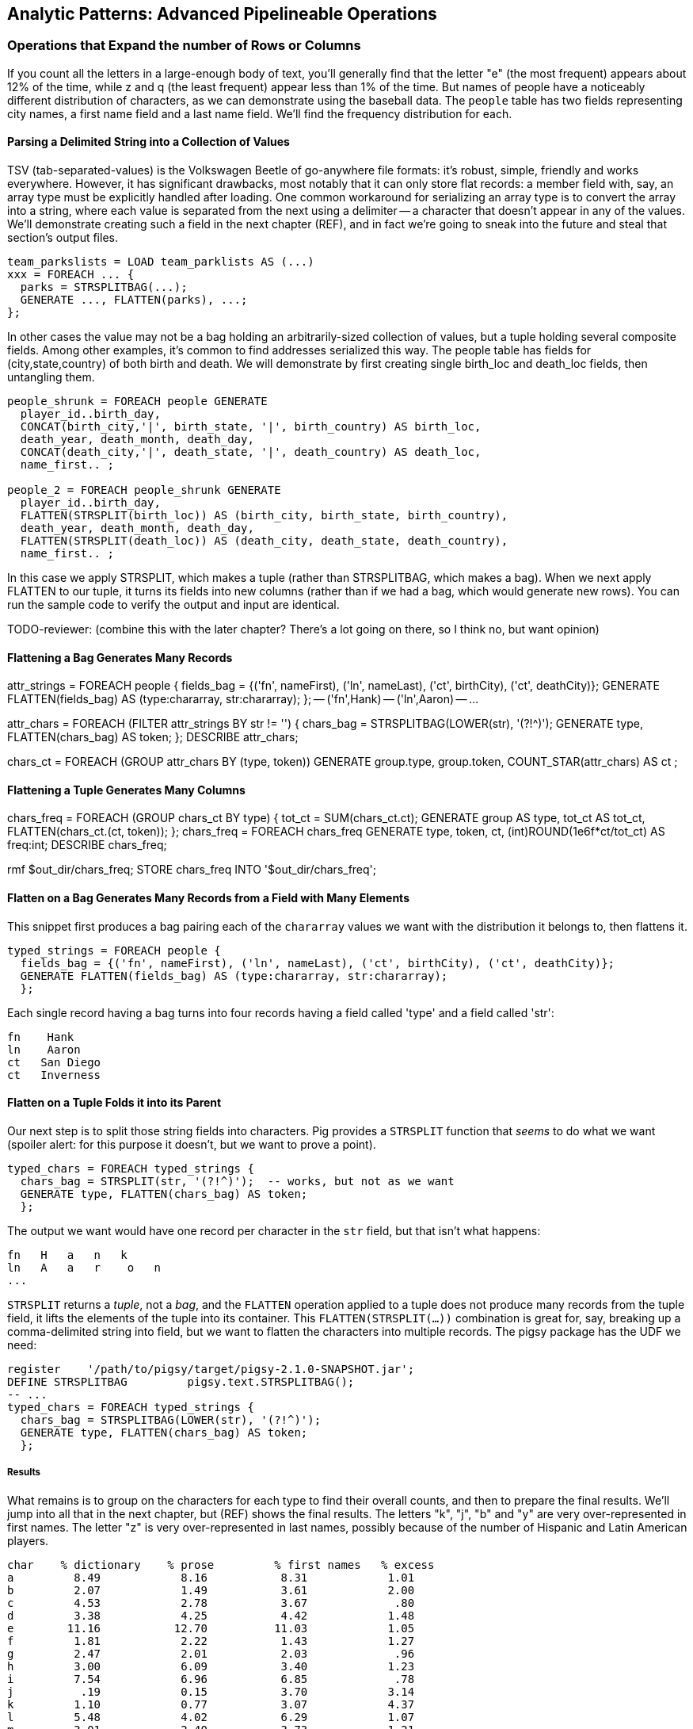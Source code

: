== Analytic Patterns: Advanced Pipelineable Operations

=== Operations that Expand the number of Rows or Columns

If you count all the letters in a large-enough body of text, you'll generally find that the letter "e" (the most frequent) appears about 12% of the time, while z and q (the least frequent) appear less than 1% of the time. But names of people have a noticeably different distribution of characters, as we can demonstrate using the baseball data. The `people` table has two fields representing city names, a first name field and a last name field. We'll find the frequency distribution for each.

==== Parsing a Delimited String into a Collection of Values

TSV (tab-separated-values) is the Volkswagen Beetle of go-anywhere file formats: it's robust, simple, friendly and works everywhere. However, it has significant drawbacks, most notably that it can only store flat records: a member field with, say, an array type must be explicitly handled after loading. One common workaround for serializing an array type is to convert the array into a string, where each value is separated from the next using a delimiter -- a character that doesn't appear in any of the values. We'll demonstrate creating such a field in the next chapter (REF), and in fact we're going to sneak into the future and steal that section's output files.

------
team_parkslists = LOAD team_parklists AS (...)
xxx = FOREACH ... {
  parks = STRSPLITBAG(...);
  GENERATE ..., FLATTEN(parks), ...;
};
------

In other cases the value may not be a bag holding an arbitrarily-sized collection of values, but a tuple holding several composite fields. Among other examples, it's common to find addresses serialized this way. The people table has fields for (city,state,country) of both birth and death. We will demonstrate by first creating single birth_loc and death_loc fields, then untangling them.

------
people_shrunk = FOREACH people GENERATE
  player_id..birth_day,
  CONCAT(birth_city,'|', birth_state, '|', birth_country) AS birth_loc,
  death_year, death_month, death_day,
  CONCAT(death_city,'|', death_state, '|', death_country) AS death_loc,
  name_first.. ;

people_2 = FOREACH people_shrunk GENERATE
  player_id..birth_day,
  FLATTEN(STRSPLIT(birth_loc)) AS (birth_city, birth_state, birth_country),
  death_year, death_month, death_day,
  FLATTEN(STRSPLIT(death_loc)) AS (death_city, death_state, death_country),
  name_first.. ;
------

In this case we apply STRSPLIT, which makes a tuple (rather than STRSPLITBAG, which makes a bag). When we next apply FLATTEN to our tuple, it turns its fields into new columns (rather than if we had a bag, which would generate new rows). You can run the sample code to verify the output and input are identical.

TODO-reviewer: (combine this with the later chapter? There's a lot going on there, so I think no, but want opinion)

==== Flattening a Bag Generates Many Records

attr_strings = FOREACH people {
  fields_bag = {('fn', nameFirst), ('ln', nameLast), ('ct', birthCity), ('ct', deathCity)};
  GENERATE FLATTEN(fields_bag) AS (type:chararray, str:chararray);
  };
-- ('fn',Hank)
-- ('ln',Aaron)
-- ...

attr_chars = FOREACH (FILTER attr_strings BY str != '') {
  chars_bag = STRSPLITBAG(LOWER(str), '(?!^)');
  GENERATE type, FLATTEN(chars_bag) AS token;
  };
DESCRIBE attr_chars;

chars_ct   = FOREACH (GROUP attr_chars BY (type, token))
  GENERATE group.type, group.token, COUNT_STAR(attr_chars) AS ct
  ;

==== Flattening a Tuple Generates Many Columns

chars_freq = FOREACH (GROUP chars_ct BY type) {
  tot_ct = SUM(chars_ct.ct);
  GENERATE group AS type, tot_ct AS tot_ct, FLATTEN(chars_ct.(ct, token));
  };
chars_freq = FOREACH chars_freq GENERATE type, token, ct, (int)ROUND(1e6f*ct/tot_ct) AS freq:int;
DESCRIBE chars_freq;

rmf                    $out_dir/chars_freq;
STORE chars_freq INTO '$out_dir/chars_freq';



==== Flatten on a Bag Generates Many Records from a Field with Many Elements

This snippet first produces a bag pairing each of the `chararray` values we want with the distribution it belongs to, then flattens it.

----
typed_strings = FOREACH people {
  fields_bag = {('fn', nameFirst), ('ln', nameLast), ('ct', birthCity), ('ct', deathCity)};
  GENERATE FLATTEN(fields_bag) AS (type:chararray, str:chararray);
  };
----

Each single record having a bag turns into four records having a field called 'type' and a field called 'str':

----
fn    Hank
ln    Aaron
ct   San Diego
ct   Inverness
----

==== Flatten on a Tuple Folds it into its Parent

Our next step is to split those string fields into characters. Pig provides a `STRSPLIT` function that _seems_ to do what we want (spoiler alert: for this purpose it doesn't, but we want to prove a point).

----
typed_chars = FOREACH typed_strings {
  chars_bag = STRSPLIT(str, '(?!^)');  -- works, but not as we want
  GENERATE type, FLATTEN(chars_bag) AS token;
  };
----

The output we want would have one record per character in the `str` field, but that isn't what happens:

----
fn   H   a   n   k
ln   A   a   r    o   n
...
----

`STRSPLIT` returns a _tuple_, not a _bag_, and the `FLATTEN` operation applied to a tuple does not produce many records from the tuple field, it lifts the elements of the tuple into its container. This `FLATTEN(STRSPLIT(...))` combination is great for, say, breaking up a comma-delimited string into field, but we want to flatten the characters into multiple records. The pigsy package has the UDF we need:

----
register    '/path/to/pigsy/target/pigsy-2.1.0-SNAPSHOT.jar';
DEFINE STRSPLITBAG         pigsy.text.STRSPLITBAG();
-- ...
typed_chars = FOREACH typed_strings {
  chars_bag = STRSPLITBAG(LOWER(str), '(?!^)');
  GENERATE type, FLATTEN(chars_bag) AS token;
  };
----

===== Results

What remains is to group on the characters for each type to find their overall counts, and then to prepare the final results. We'll jump into all that in the next chapter, but (REF) shows the final results. The letters "k", "j", "b" and "y" are very over-represented in first names. The letter "z" is very over-represented in last names, possibly because of the number of Hispanic and Latin American players.

----
char	% dictionary  	% prose		% first names	% excess
a	  8.49		  8.16		 8.31		 1.01
b	  2.07		  1.49		 3.61		 2.00
c	  4.53		  2.78		 3.67		  .80
d	  3.38		  4.25		 4.42		 1.48
e	 11.16		 12.70		11.03		 1.05
f	  1.81		  2.22		 1.43		 1.27
g	  2.47		  2.01		 2.03		  .96
h	  3.00		  6.09		 3.40		 1.23
i	  7.54		  6.96		 6.85		  .78
j	   .19		  0.15		 3.70		 3.14
k	  1.10		  0.77		 3.07		 4.37
l	  5.48		  4.02		 6.29		 1.07
m	  3.01		  2.40		 3.73		 1.21
n	  6.65		  6.74		 6.46		  .92
o	  7.16		  7.50		 6.81		  .89
p	  3.16		  1.92		 1.08		  .31
q	   .19		  0.09		  . 3		  .19
r	  7.58		  5.98		 8.33		 1.15
s	  5.73		  6.32		 3.06		  .49
t	  6.95		  9.05		 4.00		  .58
u	  3.63		  2.75		 1.91		  .49
v	  1.00		  0.97		 1.15		 1.25
w	  1.28		  2.36		  .82		 1.29
x	   .29		  0.15		  .22		  .73
y	  1.77		  1.97		 3.93		 1.68
z	   .27		  0.07		  .19		  .53
----

(TODO insert actual results, and decide which distribution (prose or dictionary) you'll normalize against)

==== Other Similar Patterns

The chapter on text data (REF) shows how to tokenize free text into a "word bag", using both Pig's simplistic `TOKENIZE` function and a UDF that applies a sophisticated computational linguistics library. In the Event Stream chapter (REF), we'll demonstrate dividing time range into discrete intervals. Lastly, the Statistics chapter (REF) describes a script to take summary statistics of all columns simultaneously, which involves transposing a record into attribute-value pairs.

We have much more to say about FLATTEN, but it's best done the next chapter so that we can illustrate our points well.

==== Generating Data

Generating data in a distributed system requires distributing an assignment of what to generate onto each node, which can be somewhat annoying.

==== Generating Data by Distributing Assignments As Input

The best way to generate data in Hadoop is to prepare map inputs that represent assignments of what data to generate. There are two good examples of this pattern elsewhere in the book, so we won't try to contrive one here. One is the "poor-man's data loader" given in Chapter 3 (REF). The mapper input is a list of filenames or database queries; each mapper expands that trivial input into many rows of output. Another is the "self-inflicted DDOS" tool for stress-testing your website (REF). In that case, the mapper input is your historical weblogs, and the mapper output is formed from the web server response.

Another example of this pattern is the poor-man's data loader given in Chapter 3 (REF) -- prepare a mapper input that is a list of filenames or database queries, and have each mapper expand its trivial input into many rows of output.

==== Generating a Sequence Using an Integer Table

The surprisingly useful integers table -- 1, 2, 3, ... each on subsequent rows -- provides one way to get around this. We don't really have a good baseball-based example, but we can demonstrate generating the 11 million combinations of five letters using a map-reduce job (or the similar UDF):

.Generating Data
----
C2 = 26**2; C3 = 26**3; C4 = 26**4; C5 = 26**5
ORD_A = 'a'.ord
mapper do |line|
  idx = line.to_i
  offsets = [ line / C5, (line / C4) % 26, (line / C3) % 26, (line / C2) % 26, line % 26 ]
  chars = offsets.map{|offset| (ORD_A + offset).chr }
  yield chars.join
end
----

------
# seed the RNG with the index
www.ruby-doc.org/gems/docs/w/wukong-4.0.0/Wukong/Faker/Helpers.html
Faker::Config.locale = 'en-us'
Faker::Name.name #=> "Tyshawn Johns Sr."
Faker::PhoneNumber.phone_number #=> "397.693.1309"
Faker::Address.street_address #=> "282 Kevin Brook"
Faker::Address.secondary_address #=> "Apt. 672"
Faker::Address.city #=> "Imogeneborough"
Faker::Address.zip_code #=> "58517"
Faker::Address.state_abbr #=> "AP"
Faker::Address.country #=> "French Guiana"
Faker::Business.credit_card_number #=> "1228-1221-1221-1431"
Faker::Business.credit_card_expiry_date #=> <Date: 2015-11-11 ((2457338j,0s,0n),+0s,2299161j)>
mapper do |line|
  idx = line.to_i
  offsets = [ line / C5, (line / C4) % 26, (line / C3) % 26, (line / C2) % 26, line % 26 ]
  chars = offsets.map{|offset| (ORD_A + offset).chr }
  yield chars.join
end
------


  - Generating data using the assignment list as input
	- in particular, using the list of URLs or filenames or whatever -- TODO-Flip: not sure what you mean here?
	- just demonstrate with map-reduce only, no pig (unless we decide to use this to show an inline Ruby UDF?)


==== Generating Pairs

is there a way to do the SQL version more elegantly?

------
SELECT
    IF(home_team_id <= away_team_id, home_team_id, away_team_id) AS team_a,
    IF(home_team_id <= away_team_id, away_team_id, home_team_id) AS team_b,
    COUNT(*)
  FROM events ev
GROUP BY home_team_id, away_team_id
ORDER BY home_team_id, away_team_id
;
------

(do we want to show the group by or call forward to it)

You'll see a more elaborate version of this


=== Grouping

// -- Here follows an investigation of players' career statistics
// --
// -- Defining the characteristic what we mean by an exceptional career is a matter
// -- of taste, not mathematics; and selecting how we estimate those
// -- characteristics is a matter of taste balanced by mathematically-informed
// -- practicality.
// --
// -- * Total production: a long career and high absolute totals for hits, home runs and so forth
// -- * Sustained excellence: high normalized rates of production (on-base percentage and so forth)
// -- * Peak excellence: multiple seasons of exceptional performance
// 
// -- ***************************************************************************
// --
// -- === Using Group/Decorate/Flatten to Bring Group Context to Individuals
// --
// 
// -- Earlier, when we created relative histograms, we demonstrated putting records
// -- in context with global values.
// --
// -- To put them in context with whole-group examples, use a pattern we call
// -- 'group/decorate/flatten'. Use this when you want a table with the same shape
// -- and cardinality as the original (that is, each record in the result comes
// -- from a single record in the original), but which integrates aggregate
// -- statistics from subgroups of the table.
// --
// -- Let's annotate each player's season by whether they were the league leader in
// -- Home Runs (HR).
// 
// -- The group we need is all the player-seasons for a year, so that we can find
// -- out what the maximum count of HR was for that year.
// bats_by_year_g = GROUP bat_seasons BY year_id;
// 
// -- Decorate each individual record with the group summary, and flatten:
// bats_with_max_hr = FOREACH bats_by_year_g GENERATE
//   MAX(bat_seasons.HR) as max_HR,
//   FLATTEN(bat_seasons);
// 
// -- Now apply the group context to the records:
// bats_with_leaders = FOREACH bats_with_max_hr GENERATE
//   player_id.., (HR == max_HR ? 1 : 0);
// 
// -- An experienced SQL user might think to do this with a join. That might or
// -- might not make sense; we'll explore this alternative later in the chapter
// -- under "Selecting Records Associated with Maximum Values".
// 
// STORE_TABLE(bats_with_leaders, 'bats_with_leaders');
// 
// 
// 
// 
// -- normed_dec = FOREACH (GROUP bat_years BY (year_id, lg_id)) {
// --   batq     = FILTER bat_years BY (PA >= 450);
// --   avg_BB   = AVG(batq.BB);  sdv_BB  = SQRT(VAR(batq.BB));
// --   avg_H    = AVG(batq.H);   sdv_H   = SQRT(VAR(batq.H));
// --   avg_HR   = AVG(batq.HR);  sdv_HR  = SQRT(VAR(batq.HR));
// --   avg_R    = AVG(batq.R);   sdv_R   = SQRT(VAR(batq.R));
// --   avg_RBI  = AVG(batq.RBI); sdv_RBI = SQRT(VAR(batq.RBI));
// --   avg_OBP  = AVG(batq.OBP); sdv_OBP = SQRT(VAR(batq.OBP));
// --   avg_SLG  = AVG(batq.SLG); sdv_SLG = SQRT(VAR(batq.SLG));
// --   --
// --   GENERATE
// --     -- all the original values, flattened back into player-seasons
// --     FLATTEN(bat_years),
// --     -- all the materials for normalizing the stats
// --     avg_H   AS avg_H,   sdv_H   AS sdv_H,
// --     avg_HR  AS avg_HR,  sdv_HR  AS sdv_HR,
// --     avg_R   AS avg_R,   sdv_R   AS sdv_R,
// --     avg_RBI AS avg_RBI, sdv_RBI AS sdv_RBI,
// --     avg_OBP AS avg_OBP, sdv_OBP AS sdv_OBP,
// --     avg_SLG AS avg_SLG, sdv_SLG AS sdv_SLG
// --     ;
// -- };
// --
// -- normed = FOREACH normed_dec GENERATE
// --   player_id, year_id, team_id, lg_id,
// --   G,    PA,   AB,   HBP,  SH,
// --   BB,   H,    h1B,  h2B,  h3B,
// --   HR,   R,    RBI,  OBP,  SLG,
// --   (H   - avg_H  ) /sdv_H        AS zH,
// --   (HR  - avg_HR ) /sdv_HR       AS zHR,
// --   (R   - avg_R  ) /sdv_R        AS zR,
// --   (RBI - avg_RBI) /sdv_RBI      AS zRBI,
// --   (OBP - avg_OBP) /sdv_OBP      AS zOBP,
// --   (SLG - avg_SLG) /sdv_SLG      AS zSLG,
// --   ( ((OBP - avg_OBP)/sdv_OBP) +
// --     ((SLG - avg_SLG)/sdv_SLG) ) AS zOPS
// --   ;
// --
// -- normed_seasons = ORDER normed BY zOPS ASC;
// -- STORE_TABLE(normed_seasons, 'normed_seasons');


=== Numbering Records in Rank Order


If you supply only the name of the table, RANK acts as a pipeline operation, introducing no extra map/reduce stage. Each split is numbered as a unit: the third line of chunk `part-00000` gets rank 2, the third line of chunk `part-00001` gets rank 2, and so on.

When you give rank a field to act on, it

It's important to know that in current versions of Pig, the RANK operator sets parallelism one,
forcing all data to a single reducer. If your data is unacceptably large for this, you can use the
method used in (REF) "Assigning a unique identifier to each line" to get a unique compound index
that matches the total ordering, which might meet your needs. Otherwise, we can offer you no good
workaround -- frankly your best option may be to pay someone to fix this

------
gift                 RANK       RANK gift    RANK gift DENSE
partridge            1          1            1
turtle dove          2          2            2
turtle dove          3          2            2
french hen           4          3            4
french hen           5          3            4
french hen           6          3            4
calling birds        7          4            7
calling birds        8          4            7
calling birds        9          4            7
calling birds       10          4            7
K golden rings      11          5           11
------


// -- ***************************************************************************
// --
// -- ==== Handling Ties when Ranking Records
// --
// 
// parks_o = ORDER parks BY state_id PARALLEL 3;
// 
// parks_nosort_inplace    = RANK parks;
// parks_presorted_inplace = RANK parks_o;
// parks_presorted_ranked  = RANK parks_o BY state_id DESC;
// parks_ties_cause_skips  = RANK parks   BY state_id DESC;
// parks_ties_no_skips     = RANK parks   BY state_id DESC DENSE;
// 
// STORE_TABLE(parks_nosort_inplace,    'parks_nosort_inplace');
// STORE_TABLE(parks_presorted_inplace, 'parks_presorted_inplace');
// STORE_TABLE(parks_presorted_ranked,  'parks_presorted_ranked');
// STORE_TABLE(parks_ties_cause_skips,  'parks_ties_cause_skips');
// STORE_TABLE(parks_ties_no_skips,     'parks_ties_no_skips');
// 
// 
// IMPORT 'common_macros.pig'; %DEFAULT data_dir '/data/rawd'; %DEFAULT out_dir '/data/out/baseball';
// bat_seasons = load_bat_seasons();
// 
// -- -- You may need to disable partial aggregation in current versions of Pig.
// -- SET pig.exec.mapPartAgg  false
// -- Disabling multiquery just so we judge jobs independently
// SET opt.multiquery          false
// SET pig.exec.mapPartAgg.minReduction  8
// ;
// 
// DEFINE LastEventInBag org.apache.pig.piggybank.evaluation.ExtremalTupleByNthField('2', 'max');
// 
// -- === Selecting Records Associated with Maximum Values
// 
// -- As we learned at the start of the chapter, you can retrieve the maximum and
// -- minimum values for a field using the `MAX(bag)` and `MIN(bag)` functions
// -- respectively. These have no memory overhead to speak of and are efficient for
// -- both bags within groups and for a full table with `GROUP..ALL`. (By the way:
// -- from here out we're just going to talk about maxima -- unless we say
// -- otherwise everything applies for minimums by substituting the word 'minimum'
// -- or reversing the sort order as appropriate.)
// --
// -- But if you want to retrieve the record associated with a maximum value (this
// -- section), or retrieve multiple values (the followin section), you will need a
// -- different approach.
// 
// -- ==== Selecting a Single Maximal Record Within a Group, Ignoring Ties
// 
// -- events = LOAD '$data_dir/sports/baseball/events_evid' AS (
// --   game_id:chararray, event_seq:int,
// --   event_id: chararray, -- extra field we made for demonstration purposes
// --   year_id:int,
// --   game_date:chararray, game_seq:int, away_team_id:chararray,
// --   home_team_id:chararray, inn:int, inn_home:int, beg_outs_ct:int,
// --   away_score:int, home_score:int, event_desc:chararray, event_cd:int,
// --   hit_cd:int, ev_outs_ct:int, ev_runs_ct:int, bat_dest:int, run1_dest:int,
// --   run2_dest:int, run3_dest:int, is_end_bat:int, is_end_inn:int, is_end_game:int,
// --   bat_team_id:chararray, fld_team_id:chararray, pit_id:chararray,
// --   bat_id:chararray, run1_id:chararray, run2_id:chararray, run3_id:chararray
// --   );
// events = load_events();
// 
// -- events_most_runs = LIMIT (ORDER events BY ev_runs_ct DESC) 40;
// --
// 
// events_most_runs_g = FOREACH (GROUP events ALL)
//   GENERATE FLATTEN(TOP(40, 16, events));
// 
// -- Final event of the game footnote:[For the purposes of a good demonstration,
// -- we're ignoring the fact that the table actually has a boolean flag identifying
// -- that event]
// --
// events_final_event_top = FOREACH (GROUP events BY game_id)
//   GENERATE FLATTEN(TOP(1, 1, events));
// 
// events_final_event_lastinbag = FOREACH (GROUP events BY game_id)
//   GENERATE FLATTEN(LastEventInBag(events));
// 
// events_final_event_orderlimit = FOREACH (GROUP events BY game_id) {
//   events_o = ORDER events BY event_seq DESC;
//   events_last = LIMIT events_o 1;
//   GENERATE FLATTEN(events_last);
//   };
// 
// events_final_event_orderfirst = FOREACH (GROUP events BY game_id) {
//   events_o = ORDER events BY event_seq DESC;
//   GENERATE FLATTEN(FirstTupleFromBag(events_o, ('')));
//   };
// 
// 
// --
// -- If you'll pardon a nonsensical question,
// --
// nonsense_final_event = FOREACH (GROUP events BY event_desc)
//   GENERATE FLATTEN(LastEventInBag(events));
// 
// -- For example, we may want to identify the team each player spent the most
// -- games with. Right from the start you have to decide how to handle ties. In
// -- this case, you're probably looking for a _single_ primary team; the cases
// -- where a player had exactly the same number of games for two teams is not
// -- worth the hassle of turning a single-valued field into a collection.
// --
// -- That decision simplifies our
// 
// -- -- -- How we made the events_evid table:
// -- events = load_events();
// -- events_evid = FOREACH events GENERATE game_id, event_seq, SPRINTF('%s-%03d', game_id, event_seq) AS event_id, year_id..;
// -- STORE events_evid INTO '$data_dir/sports/baseball/events_evid';
// 
// -- ORDER BY on a full table: N
// --
// 
// -- Consulting the jobtracker console for the events_final_event_1 job shows
// -- combine input records: 124205; combine output records: 124169 That's a pretty
// -- poor showing. We know something pig doesn't: since all the events for a game
// -- are adjacent in the file, the maximal record chosen by each mapper is almost
// -- certainly the overall maximal record for that group.
// --
// -- Running it again with `SET pig.exec.nocombiner true` improved
// -- the run time dramatically.
// --
// -- In contrast, if we
// 
// -- events = load_events();
// -- events_evid = FOREACH events GENERATE game_id, event_seq, SPRINTF('%s-%03d', game_id, event_seq) AS event_id, year_id..;
// -- team_season_final_event = FOREACH (GROUP events BY (home_team_id, year_id))
// --   GENERATE FLATTEN(TOP(1, 2, events));
// 
// team_season_final_event = FOREACH (GROUP events BY (home_team_id, year_id)) {
//   evs = FOREACH events GENERATE (game_id, event_seq) AS ev_id, *;
//   GENERATE FLATTEN(TOP(1, 0, evs));
// };
// 
// -- SET pig.cachedbag.memusage       0.10
// -- SET pig.spill.size.threshold       20100100
// -- SET pig.spill.gc.activation.size 9100100100
// ;
// 
// -- SELECT bat.player_id, bat.year_id, bat.team_id, MAX(batmax.Gmax), MAX(batmax.stints), MAX(team_ids), MAX(Gs)
// --   FROM       batting bat
// --   INNER JOIN (SELECT player_id, year_id, COUNT(*) AS stints, MAX(G) AS Gmax, GROUP_CONCAT(team_id) AS team_ids, GROUP_CONCAT(G) AS Gs FROM batting bat GROUP BY player_id, year_id) batmax
// --   ON bat.player_id = batmax.player_id AND bat.year_id = batmax.year_id AND bat.G = batmax.Gmax
// --   GROUP BY player_id, year_id
// --   -- WHERE stints > 1
// --   ;
// --
// -- -- About 7% of seasons have more than one stint; only about 2% of seasons have
// -- -- more than one stint and more than a half-season's worth of games
// -- SELECT COUNT(*), SUM(mt1stint), SUM(mt1stint)/COUNT(*) FROM (SELECT player_id, year_id, IF(COUNT(*) > 1 AND SUM(G) > 77, 1, 0) AS mt1stint FROM batting GROUP BY player_id, year_id) bat


Earlier in the chapter we annotated each player's season by whether they were
the league leader in Home Runs (HR):

------
bats_with_max_hr = FOREACH (GROUP bat_seasons BY year_id) GENERATE
  MAX(bat_seasons.HR) as max_HR,
  FLATTEN(bat_seasons);

-- Find the desired result:
bats_with_l_cg = FOREACH bats_with_max_hr GENERATE
  player_id.., (HR == max_HR ? 1 : 0);
bats_with_l_cg = ORDER bats_with_l_cg BY player_id, year_id;
--------


We can also do this using a join:

-------
-- Find the max_HR for each season
HR_by_year     = FOREACH bat_seasons GENERATE year_id, HR;
max_HR_by_year = FOREACH (GROUP HR_by_year BY year_id) GENERATE
  group AS year_id, MAX(HR_by_year.HR) AS max_HR;

-- Join it with the original table to put records in full-season context:
bats_with_max_hr_jn = JOIN
  bat_seasons    BY year_id, -- large table comes *first* in a replicated join
  max_HR_by_year BY year_id  USING 'replicated';
-- Find the desired result:
bats_with_l_jn = FOREACH bats_with_max_hr_jn GENERATE
  player_id..RBI, (HR == max_HR ? 1 : 0);
------


The COGROUP version has only one reduce step, but it requires sending the
full contents of the table to the reducer: its cost is two full-table scans
and one full-table group+sort. The JOIN version first requires effectively
that same group step, but with only the group key and the field of interest
sent to the reducer. It then requires a JOIN step to bring the records into
context, and a final pass to use it. If we can use a replicated join, the
cost is a full-table scan and a fractional group+sort for preparing the list,
plus two full-table scans for the replicated join. If we can't use a
replicated join, the cogroup version is undoubtedly superior.

So if a replicated join is possible, and the projected table is much smaller
than the original, go with the join version. However, if you are going to
decorate with multiple aggregations, or if the projected table is large, use
the GROUP/DECORATE/FLATTEN pattern.


==== Selecting Records Having the Top K Values in a Group (discarding ties)


Let's find the top ten home-run hitters for each season

------
%DEFAULT k_leaders 10
%DEFAULT topk_window 60
%DEFAULT topk        40
;
DEFINE IOver                  org.apache.pig.piggybank.evaluation.Over('int');

H_seasons = FOREACH bat_seasons GENERATE
  H, year_id, player_id;
H_seasons = FILTER H_seasons BY year_id >= 2000;

top_H_season_c = FOREACH (GROUP H_seasons BY year_id) {
  candidates = TOP(25, 0, H_seasons.(H, player_id));
  GENERATE group AS year_id, candidates AS candidates;
};

top_H_season_r = FOREACH top_H_season_c {
  candidates_o = ORDER candidates BY H DESC;
  ranked = Stitch(IOver(candidates_o, 'rank', -1, 0, 0), candidates_o); -- from first (-1) to last (-1), rank on H (0th field)
  is_ok = AssertUDF((MAX(ranked.result) > 10 ? 1 : 0),
    'All candidates for topk were accepted, so we cannot be sure that all candidates were found');
  GENERATE year_id, ranked AS candidates:bag{t:(rk:int, H:int, player_id:chararray)}, is_ok;
};

top_H_season = FOREACH top_H_season_r {
  topk = FILTER candidates BY rk <= 10;
  topk_str = FOREACH topk GENERATE SPRINTF('%2d %3d %-9s', rk, H, player_id) AS str;
  GENERATE year_id, MIN(topk.H), MIN(candidates.H), BagToString(topk_str, ' | ');
};
------

...

------
DEFINE MostHits org.apache.pig.piggybank.evaluation.ExtremalTupleByNthField('1', 'max');
top_H_season = FOREACH (GROUP H_seasons BY year_id) {
  top_k     = TOP(10, 0, H_seasons);
  top_1     = MostHits(H_seasons);
  top_1_bag = TOP(1,  0, H_seasons);
  GENERATE
    group                 AS year_id,
    MAX(top_k.H)         AS max_H,
    -- FLATTEN(top_1.H)      AS max_H_2,
    -- top_1_bag.H           AS max_H_3,
    -- top_1                 AS top_1,
    -- FLATTEN(top_1_bag)    AS (H:int, year_id:int, player_id:chararray),
    -- top_1_bag             AS top_1_bag:bag{t:(H:int, year_id:int, player_id:chararray)},
    -- top_1_bag.H AS tH, -- :bag{t:(t1H:int)},
    top_k.(player_id, H) AS top_k;
};

top_H_season_2 = FOREACH top_H_season {
  top_k_o = FILTER top_k BY (H >= max_H);
  -- firsties = CROSS top_k, tH;
  -- top_k_o = ORDER top_k BY H DESC;
  GENERATE year_id, max_H, top_k_o;
};
------

Selecting Attribute wdw
-- http://pig.apache.org/docs/r0.12.0/api/org/apache/pig/piggybank/evaluation/ExtremalTupleByNthField.html

------
DEFINE BiggestInBag org.apache.pig.piggybank.evaluation.ExtremalTupleByNthField('1', 'max');
pl_best = FOREACH (GROUP bat_seasons BY player_id) GENERATE
  group AS player_id,
  BiggestInBag(bat_seasons.(H,   year_id, team_id)),
  BiggestInBag(bat_seasons.(HR,  year_id, team_id)),
  BiggestInBag(bat_seasons.(OBP, year_id, team_id)),
  BiggestInBag(bat_seasons.(SLG, year_id, team_id)),
  BiggestInBag(bat_seasons.(OPS, year_id, team_id))
  ;
------

==== Selecting Records Having the Top K Values in a Table


Find the top 40 seasons by hits.  Pig is smart about eliminating records at
the map stage, dramatically decreasing the data size.

top_H_seasons = LIMIT (ORDER sig_seasons BY H DESC, player_id ASC) 40;
top_H_seasons = RANK top_H_seasons;

A simple ORDER BY..LIMIT stanza may not be what you need, however. It will
always return K records exactly, even if there are ties for K'th place.
(Strangely enough, that is the case for the number we've chosen.)

The standard SQL trick is to identify the key for the K'th element (here,
it's Jim Bottomley's 227 hits in 1925) and then filter for records matching
or exceeding it. Unless K is so large that the top-k starts to rival
available memory, we're better off doing it in-reducer using a nested
FOREACH, just like we


http://pig.apache.org/docs/r0.12.0/api/org/apache/pig/piggybank/evaluation/Over.html[Piggybank's Over UDF]
allows us to

We limit within each group to the top `topk_window` (60) items, assuming
there are not 16 players tied for fourth in H. We don't assume for too long
-- an `ASSERT` statement verifies there aren't so many records tied for 4th
place that it overflows the 20 highest records we retained for consideration.

------
%DEFAULT topk_window 60
%DEFAULT topk        40
DEFINE IOver                  org.apache.pig.piggybank.evaluation.Over('int');
ranked_Hs = FOREACH (GROUP bats BY year_id) {
  bats_H  = ORDER bats BY H DESC;
  bats_N  = LIMIT bats_H $topk_window; -- making a bet, asserted below
  ranked  = Stitch(bats_N, IOver(bats_N, 'rank', -1, -1, 15)); -- beginning to end, rank on the 16th field (H)
  GENERATE
    group   AS year_id,
    ranked  AS ranked:{(player_id, year_id, team_id, lg_id, age, G, PA, AB, HBP, SH, BB, H, h1B, h2B, h3B, H, R, RBI, OBP, SLG, rank_H)}
    ;
};
-- verify there aren't so many records tied for $topk'th place that it overflows
-- the $topk_window number of highest records we retained for consideration
ASSERT ranked_Hs BY MAX(ranked.rank_H) > $topk; --  'LIMIT was too strong; more than $topk_window players were tied for $topk th place';

top_season_Hs = FOREACH ranked_Hs {
  ranked_Hs = FILTER ranked BY rank_H <= $topk;
  GENERATE ranked_Hs;
  };
------



== Analytic Patterns: Advanced Structural Operations


==== Structural Group Operations (ie non aggregating)

* GROUP/COGROUP To Restructure Tables
* Group Elements From Multiple Tables On A Common Attribute (COGROUP)
* Denormalize Normalized
  - roll up stints
  - Normalize Denormalized (flatten)

You can group more than one dataset at the same time. In weather data, there is one table listing the location and other essentials of each weather station and a set of tables listing, for each hour, the weather at each station. Here’s one way to combine them into a new table, giving the explicit latitude and longitude of every observation:

------
G1=GROUP WSTNS BY (ID1,ID2), WOBS BY (ID1,ID2);
G2=FLATTEN G1…
G3=FOR EACH G2 …
------

This is equivalent to the following Wukong job:

------
(TODO: Wukong job)
------

(TODO: replace with an example where you would use a pure code group).


==== GROUP/COGROUP To Restructure Tables

This next pattern is one of the more difficult to picture but also one of the most important to master. Once you can confidently recognize and apply this pattern, you can consider yourself a black belt in the martial art of Map/Reduce.

(TODO: describe this pattern)

=== Group Elements From Multiple Tables On A Common Attribute (COGROUP)

The fundamental structural operation in Map/Reduce is the COGROUP:  assembling records from multiple tables into groups based on a common field; this is a one-liner in Pig, using, you guessed it, the COGROUP operation. This script returns, for every world map grid cell, all UFO sightings and all airport locations within that grid cell footnote:[We've used the `quadkey` function to map geocoordinates into grid cells; you'll learn about in the Geodata Chapter (REF)]:

------
sightings = LOAD('/data/gold/geo/ufo_sightings/us_ufo_sightings.tsv') AS (...);
airports     = LOAD('/data/gold/geo/airflights/us_airports.tsv') AS (...);
cell_sightings_airports = COGROUP
   sightings by quadkey(lng, lat),
   airports  by quadkey(lng, lat);
STORE cell_sightings_locations INTO '...';
------

In the equivalent Map/Reduce algorithm, you label each record by both the indicated key and a number based on its spot in the COGROUP statement (here, records from sightings would be labeled 0 and records from airports would be labeled 1). Have Hadoop then PARTITION and GROUP on the COGROUP key with a secondary sort on the table index. Here is how the previous Pig script would be done in Wukong:

------
mapper(partition_keys: 1, sort_keys: 2) do
 recordize_by_filename(/sightings/ => Wu::Geo::UfoSighting, /airport/ => Wu::Geo::Airport)
 TABLE_INDEXES = { Wu::Geo::UfoSighting => 0, Wu::Geo::Airport => 1 }
 def process(record)
   table_index = TABLE_INDEXES[record.class] or raise("Don't know how to handle records of type '{record.class}'")
   yield( [Wu::Geo.quadkey(record.lng, record.lat), table_index, record.to_wire] )
 end
end

reducer do
 def recordize(quadkey, table_index, jsonized_record) ; ...; end
 def start(key, *)
   @group_key = key ;
   @groups = [ [], [] ]
 end
 def accumulate(quadkey, table_index, record)
   @groups[table_index.to_i] << record
 end
 def finalize
   yield(@group_key, *groups)
 end
end
------

The Mapper loads each record as an object (using the file name to recognize which class to use) and then emits the quadkey, the table index (0 for sightings, 1 for airports) and the original record's fields. Declaring partition keys 1, sort keys 2 insures all records with the same quadkey are grouped together on the same Reducer and all records with the same table index arrive together. The body of the Reducer makes temporary note of the GROUP key, then accumulates each record into an array based on its type.

The result of the COGROUP statement always has the GROUP key as the first field. Next comes the set of elements from the table named first in the COGROUP statement -- in Pig, this is a bag of tuples, in Wukong, an array of objects. After that comes the set of elements from the next table in the GROUP BY statement and so on.

While a standalone COGROUP like this is occasionally interesting, it is also the basis for many other common patterns, as you'll see over the next chapters.

=== Co-Grouping Elements from Multiple Tables

Let's continue our example of finding the list of home ballparks for each player over their career.

(Yikes just skip this section for now)

------
parks = LOAD '.../parks.tsv' AS (...);
player_seasons = LOAD '.../player_seasons.tsv' AS (...);
team_seasons = LOAD '.../team_seasons.tsv' AS (...);

park_seasons = JOIN parks BY park_id, team_seasons BY park_id;
park_seasons = FOREACH park_seasons GENERATE
   team_seasons.team_id, team_seasons.year, parks.park_id, parks.name AS park_name;

player_seasons = FOREACH player_seasons GENERATE
   player_id, name AS player_name, year, team_id;
player_season_parks = JOIN
   parks           BY (year, team_id),
   player_seasons BY (year, team_id);
player_season_parks = FOREACH player_season_parks GENERATE player_id, player_name, parks::year AS year, parks::team_id AS team_id, parks::park_id AS park_id;

player_all_parks = GROUP player_season_parks BY (player_id);
describe player_all_parks;
Player_parks = FOREACH player_all_parks {
   player = FirstFromBag(players);
   home_parks = DISTINCT(parks.park_id);
   GENERATE group AS player_id,
       FLATTEN(player.name),
       MIN(players.year) AS beg_year, MAX(players.year) AS end_year,
       home_parks; -- TODO ensure this is still tuple-ized
}
------

Whoa! There are a few new tricks here.

We would like our output to have one row per player, whose fields have these different flavors:

* Aggregated fields (`beg_year`, `end_year`) come from functions that turn a bag into a simple type (`MIN`, `MAX`).
* The `player_id` is pulled from the `group` field, whose value applies uniformly to the the whole group by definition. Note that it's also in each tuple of the bagged `player_park_seasons`, but then you'd have to turn many repeated values into the one you want...
* ... which we have to do for uniform fields (like `name`) that are not part of the group key, but are the same for all elements of the bag. The awareness that those values are uniform comes from our understanding of the data -- Pig doesn't know that the name will always be the same. The FirstFromBag (TODO fix name) function from the Datafu package grabs just first one of those values
* Inline bag fields (`home_parks`), which continue to have multiple values.

We've applied the `DISTINCT` operation so that each home park for a player appears only once. `DISTINCT` is one of a few operations that can act as a top-level table operation, and can also act on bags within a foreach -- we'll pick this up again in the next chapter (TODO ref). For most people, the biggest barrier to mastery of Pig is to understand how the name and type of each field changes through restructuring operations, so let's walk through the schema evolution.

Nested FOREACH allows CROSS, DISTINCT, FILTER, FOREACH, LIMIT, and ORDER BY (as of Pig 0.12).

We `JOIN`ed player seasons and team seasons on `(year, team_id)`. The resulting schema has those fields twice. To select the name, we use two colons (the disambiguate operator): `players::year`.

After the `GROUP BY` operation, the schema is `group:int, player_season_parks:bag{tuple(player_id, player_name, year, team_id, park_id, park_name)}`. The schema of the new `group` field matches that of the `BY` clause: since `park_id` has type chararray, so does the group field. (If we had supplied multiple fields to the `BY` clause, the `group` field would have been of type `tuple`). The second field, `player_season_parks`, is a bag of size-6 tuples. Be clear about what the names mean here: grouping on the `player_season_parks` _table_ (whose schema has six fields) produced the `player_parks` table. The second field of the `player_parks` table is a tuple of size six (the six fields in the corresponding table) named `player_season_parks` (the name of the corresponding table).

So within the `FOREACH`, the expression `player_season_parks.park_id` is _also_ a bag of tuples (remember, bags only hold tuples!), now size-1 tuples holding only the park_id. That schema is preserved through the `DISTINCT` operation, so `home_parks` is also a bag of size-1 tuples.

------
   team_park_seasons = LOAD '/tmp/team_parks.tsv' AS (
       team_id:chararray,
       park_years: bag{tuple(year:int, park_id:chararray)},
       park_ids_lookup: map[chararray]
       );
   team_parks = FOREACH team_park_seasons { distinct_park_ids = DISTINCT park_years.park_id; GENERATE team_id, FLATTEN(distinct_park_ids) AS park_id; }
   DUMP team_parks;
------

TODO add flatten example that crosses the data.


==== Ungrouping operations (FOREACH..FLATTEN) expand records

So far, we've seen using a group to aggregate records and (in the form of `JOIN’) to match records between tables.
Another frequent pattern is restructuring data (possibly performing aggregation at the same time). We used this several times in the first exploration (TODO ref): we regrouped wordbags (labelled with quadkey) for quadtiles containing composite wordbags; then regrouping on the words themselves to find their geographic distribution.

The baseball data is closer at hand, though, so l

------
team_player_years = GROUP player_years BY (team,year);
FOREACH team_player_years GENERATE
   FLATTEN(player_years.player_id), group.team, group.year, player_years.player_id;
------

In this case, since we grouped on two fields, `group` is a tuple; earlier, when we grouped on just the `player_id` field, `group` was just the simple value.

The contextify / reflatten pattern can be applied even within one table. This script will find the career list of teammates for each player -- all other players with a team and year in common footnote:[yes, this will have some false positives for players who were traded mid-year. A nice exercise would be to rewrite the above script using the game log data, now defining teammate to mean "all other players they took the field with over their career".].

------
GROUP player_years BY (team,year);
FOREACH
   cross all players, flatten each playerA/playerB pair AS (player_a
FILTER coplayers BY (player_a != player_b);
GROUP by playerA
FOREACH {
   DISTINCT player B
}
------

Here's another

The result of the cross operation will include pairing each player with themselves, but since we don't consider a player to be their own teammate we must eliminate player pairs of the form `(Aaronha, Aaronha)`. We did this with a FILTER immediate before the second GROUP (the best practice of removing data before a restructure), but a defensible alternative would be to `SUBTRACT` playerA from the bag right after the `DISTINCT` operation.

==== Group flatten regroup

* OPS+ -- group on season, normalize, reflatten
* player's highest OPS+: regroup on player, top

Words/tiles:

(Word tile wd_doc_ct doc_tot)
Group on word find total word count, total doc count
(Word tile
    doc-usg:val(wd,doc)
    doc-tot_usgs:sum(u|*,doc)   doc-n_wds:count(w|*,doc)
    wd-tot_usgs:sum(u|wd,*)                                                wd-n_docs:count(d|wd,*)
    tot-usgs:sum(*,*)                  n_wds:count(w|*,*)            ct-docs:count(d|*,*)

   usgs    tile-ct-wds     tile-ct-docs

    pl-yr-ops:val(pl,yr)
    yr-tot-ops:sum(ops|*,yr)            yr-n-pl:count(pl|*,yr)   yr-avg-ops:avg(ops|*,yr)
    pl-yr-oz:(pl-yr-ops/yr-avg-ops)
    pl-max-oz:max(pl-yr-oz|p,*)

    yr-g:(*,y)
    te-yr-g:(*,te,y)

Name tables for dominating primary keys. If a value is subsumed, omit. Keys are x_id always
              pl-yr[te,ops]  pk-te-yr[]
              pl-info[...] -- vertical partition on any other func(pl)
If Non unique key, assumed that table xx has id xx_id

 Do not get join happy: find year averages, join all on year, group on player
Just group on year then flatten with records.

Style: n_H, ct_H, H_ct? n_H because the n_* have same schema, and because ^^^

=== Decorate-Flatten-Redecorate

The patterns we've introduced so far  looking at baseball's history

That's the same analysis used to determine whether to go for it on fourth down in American football, and a useful model for predicting asset prices and other "Bayesian" analysis (TECH am I using the right term): given a discrete assessment of the current state, what future outcomes result?

To do this, we need to first determine the final inning and final game outcome for each event, and then determine the distribution of outcomes across all events for each game state. The first requires placing all events into context by inning and game; the second requires placing them into context by event type.

For each combination of <ocuppied bases, game score, outs, inning, game over>, we want to find

* how often that situation crops up -- how often is the home team down 3-0, with two outs in the bottom of the final inning with the bases loaded? In this situation every pitch could result in immediate victory or immediate defeat.
* from the given situation, how likely is the team to finally prevail? How often does the mighty Casey come through with a four-run "grand-slam" home run, and how often does he
* on average, how many additional runs will be scored by that team by the end of the inning
* the number of times a team in that situation has won, lost, or tied.

    inn inn_home beg_outs beg_1b beg_2b beg_3b  beg_score end_inn_score end_gm_score

http://www.baseball-almanac.com/poetry/po_case.shtml

Exercise: the chief promise of big data is to replace ad-hoc reasoning and conventional wisdom with clear direction based on reason and experience. The chief peril of big data is to only analyze what you can measure, discarding expert knowledge in favor of shallow patterns. The "bunt" tactic is a case in point. A batter "bunts" by putting down a difficult-to-field little squib hit. The base runners, who can get a head start, usually advance; the batter, who has to finish the batting motion, is usually thrown out. In effect, a successful bunt exchanges one out for a single-base advance of each base runner, scoring a run if there was someone on third base.
Suppose bunts were always successful. For each game state with base runners and zero or one outs, what is the difference in expected runs scored in that inning compared to the state with one more out and each runner advanced by a slot, plus one run if there was a base runner on third?

The data very clearly shows that, all things being equal, a bunt is a bad tactic

The consensus is that (a) traditional managers use the bunt far more often than is justified; (b) factors of game theory, psychology, and others that are difficult to quantify say that it should be employed somewhat more often than the data-driven analysis would indicate. But any sport writer looking to kick up a good ol' jocks-vs-nerds donnybrook can reliably do so by claiming that bunts are, or are not, a sound strategy. http://www.lookoutlanding.com/2013/8/5/4589844/the-evolution-of-the-sacrifice-bunt-part-1

We have, thanks to Retrosheet, the record of the more than 9 million plays from 1950-present.
The game event files have many many fields, but

------
SELECT
  game_id, LEFT(game_id,3) AS home_team_id, away_team_id, event_id, DATE(SUBSTRING(game_id, 4,8)) AS game_date, 0+RIGHT(game_id, 1) AS game_seq,
  inn_ct AS inn, bat_home_id AS inn_home, outs_ct AS beg_outs_ct, 				-- inning and outs
  IF(inn_end_fl = 'T', 1, 0) AS is_end_inn, IF(game_end_fl = 'T', 1, 0) AS is_end_game,
  event_outs_ct + outs_ct AS end_outs_ct,
  -- @runs_on_play := IF(bat_dest_id > 3, 1, 0) + IF(run1_dest_id > 3, 1, 0) + IF(run2_dest_id > 3, 1, 0) + IF(run3_dest_id > 3, 1, 0) AS runs_on_play,
  @runs_on_play := event_runs_ct AS runs_on_play,
  event_cd, h_cd, ab_fl,
  home_score_ct, away_score_ct,
  @beg_scdiff    := home_score_ct - away_score_ct AS beg_scdiff,		-- score differential
  @end_scdiff    := @beg_scdiff + IF(bat_home_id = 1, @runs_on_play, -@runs_on_play) AS end_scdiff,
  pit_id, bat_id, base1_run_id, base2_run_id, base3_run_id,			-- bases state
  bat_dest_id, run1_dest_id, run2_dest_id, run3_dest_id
 FROM events
WHERE (game_id LIKE 'BOS2012%')
  AND bat_event_fl != 'T'
  -- AND inn_ct > 6
ORDER BY game_id, inn, inn_home, outs_ct
;
------


// footnote:[The fancy term is "transitive dependency"; it makes the difference between second and third normal form. Unless you already know what those mean, forget this paragraph exists.]

Get the game state (inning + top/bottom; number of outs; bases occupied; score differential), and summable-trick fields for finding the score at the end of the inning and at the end of the game.

Only one record per inning will have a value for end_inn_sc_maybe, and only one per game for end_game_sc_maybe: so taking the 'MAX' gives only the value of that entry.

Only innings of 3 full outs are useful for the run expectancy table; otherwise no end_inn_sc is calculated.

------
evs_summable = FOREACH events {
  beg_sc  = (home_score - away_score);
  end_sc  = beg_sc + ev_runs_ct;
  GENERATE
    game_id                   AS game_id,
    inn                       AS inn,
    (inn_home == 1 ? 1 : -1)  AS inn_sign:int,
    beg_outs_ct               AS beg_outs_ct,
    (run1_id != '' ? 1 : 0)   AS occ1:int,
    (run2_id != '' ? 1 : 0)   AS occ2:int,
    (run3_id != '' ? 1 : 0)   AS occ3:int,
    beg_sc                    AS beg_sc:int,
    ((is_end_inn  == 1) AND (beg_outs_ct + ev_outs_ct == 3) ? end_sc : NULL) AS end_inn_sc_maybe:int,
    (is_end_game == 1 ? end_sc : NULL)                                       AS end_game_sc_maybe:int
    -- , away_score, home_score, ev_runs_ct, ev_outs_ct, is_end_inn, is_end_game, event_seq
    ;
  };
------

Decorate each game's records with the end-of-game score, then partially
flatten by inning+half. The result is as if we had initially grouped on
(game_id, inn, inn_sign) -- but since each (game) group strictly contains
each (game, inn, inn_sign) subgroup, we don't have to do another reduce!

-------
evs_by_inning = FOREACH (GROUP evs_summable BY game_id) {
  GENERATE
    MAX(evs_summable.end_game_sc_maybe) AS end_game_sc,
    FLATTEN(BagGroup(evs_summable, evs_summable.(inn, inn_sign)))
    ;
  };
------

Flatten further back into single-event records, but now decorated with the
end-game and end-inning scores and won/loss/tie status:

* Decorate each inning's records with the end-of-inning score
* Figure out if the game was a win / loss / tie
* Convert end-of-* score differentials from (home-away) to (batting-fielding)
* Flatten back into individual events.
* Decorate each inning's records with the gain-to-end-of-inning. note that
  this is a batting-fielding differential, not home-away differential

Must use two steps because end_inn_sc is used to find inn_gain, and you can't
iterate inside flatten.

------
evs_decorated = FOREACH evs_by_inning {
  is_win  = ((group.inn_sign*end_game_sc >  0) ? 1 : 0);
  is_loss = ((group.inn_sign*end_game_sc <  0) ? 1 : 0);
  is_tie  = ((group.inn_sign*end_game_sc == 0) ? 1 : 0);
  end_inn_sc = MAX(evs_summable.end_inn_sc_maybe);
  GENERATE
    group.inn, group.inn_sign,
    FLATTEN(evs_summable.(beg_outs_ct, occ1, occ2, occ3, beg_sc
    -- , away_score, home_score, ev_runs_ct, ev_outs_ct, is_end_inn, is_end_game, event_seq, game_id
    )) AS (beg_outs_ct, occ1, occ2, occ3, beg_sc),
    end_game_sc AS end_game_sc,
    end_inn_sc AS end_inn_sc,
    is_win, is_loss, is_tie
    ;
  };
evs_decorated = FOREACH evs_decorated GENERATE
    inn, inn_sign, beg_outs_ct, occ1, occ2, occ3, beg_sc,
  -- away_score, home_score, ev_runs_ct, ev_outs_ct, is_end_inn, is_end_game, event_seq, game_id,
    inn_sign*(end_inn_sc - beg_sc) AS inn_gain,
    end_inn_sc, end_game_sc, is_win, is_loss, is_tie
    ;
------

group by game, decorate; flatten by game+inning, decorate; flatten

(Shoot this won't work for demonstrating the cogroup-regroup I think)

TODO for geographic count example use the Datafu udf to do the document counts




Here are Tangotiger's results for comparison, giving the average runs scored, from given base/out state to end of inning (for completed innings through the 8th inning); uses Retrosheet 1950-2010 data as of 2010. http://www.tangotiger.net/re24.html

------
			  1993-2010            1969-1992           1950-1968
	bases \ outs 0_out 1_out 2_out   0_out 1_out 2_out   0_out 1_out 2_out

	-  -   -     0.544 0.291 0.112   0.477 0.252 0.094   0.476 0.256 0.098
	-  -   3B    1.433 0.989 0.385   1.340 0.943 0.373   1.342 0.926 0.378
	-  2B  -     1.170 0.721 0.348   1.102 0.678 0.325   1.094 0.680 0.330
	-  2B  3B    2.050 1.447 0.626   1.967 1.380 0.594   1.977 1.385 0.620
	1B -   -     0.941 0.562 0.245   0.853 0.504 0.216   0.837 0.507 0.216
	1B -   3B    1.853 1.211 0.530   1.715 1.149 0.484   1.696 1.151 0.504
	1B 2B  -     1.556 0.963 0.471   1.476 0.902 0.435   1.472 0.927 0.441
	1B 2B  3B    2.390 1.631 0.814   2.343 1.545 0.752   2.315 1.540 0.747

		      1993-2010               1969-1992           1950-1968              1950-2010
	-  -   -     0.539 0.287 0.111   0.471 0.248 0.092   0.471 0.252 0.096     0.4957  0.2634  0.0998
	-  -   3B    1.442 0.981 0.382   1.299 0.92  0.368   1.285 0.904 0.373     1.3408  0.9393  0.374
	-  2B  -     1.172 0.715 0.339   1.081 0.663 0.316   1.055 0.662 0.322     1.1121  0.682   0.3257
	-  2B  3B    2.046 1.428 0.599   1.927 1.341 0.56    1.936 1.338 0.59      1.9754  1.3732  0.5814
	1B -   -     0.932 0.554 0.239   0.843 0.496 0.21    0.828 0.5   0.211     0.8721  0.5181  0.2211
	1B -   3B    1.841 1.196 0.517   1.699 1.131 0.47    1.688 1.132 0.491     1.7478  1.1552  0.4922
	1B 2B  -     1.543 0.949 0.456   1.461 0.886 0.42    1.456 0.912 0.426     1.4921  0.9157  0.4349
	1B 2B  3B    2.374 1.61  0.787   2.325 1.522 0.721   2.297 1.513 0.724     2.3392  1.5547  0.7482
------

==== Generate a won-loss record

Using the summing trick footnote:[we're skipping some details such as forfeited games, so the numbers won't agree precisely with the combined team numbers.]

------
  -- generate a summable value for each game, once for home and once for away:
home_games = FOREACH games GENERATE
  home_team_id AS team_id, year_id,
  IF (home_runs_ct > away_runs_ct, 1,0) AS win,
  IF (home_runs_ct < away_runs_ct, 1,0) AS loss,
  If (forfeit == ...) as forf_w, ...
  ;
away_games = FOREACH games GENERATE
  away_team_id AS team_id, year_id,
  IF (home_runs_ct < away_runs_ct, 1,0) AS win,
  IF (home_runs_ct > away_runs_ct, 1,0) AS loss
  ;
------

Now you might be tempted (especially if you are coming from SQL land) to follow this with a UNION of `home_games` and `away_games`. Don't! Instead, use a COGROUP. Once you've wrapped your head around it, it's simpler and more efficient.

------
team_games = COGROUP home_games BY (team_id, year_id), away_games BY (team_id, year_id);
------

Each combination of team and year creates one row with the following fields:

* `group`, a tuple with the `team_id` and `year_id`
* `home_games`, a bag holding tuples with `team_id`, `year_id`, `win` and `loss`
* `away_games`, a bag holding tuples with `team_id`, `year_id`, `win` and `loss`

------
team_games:
((BOS,2004),  {(BOS,2004,1,0),(BOS,2004,1,0),...}, {(BOS,2004,0,1),(BOS,2004,1,0),...})
...
------

You should notice a few things:

* The group values go in a single field (the first one) called `group`.
* Since we grouped on two fields, the group value is a tuple; if we had grouped on one field it would have the same schema as that field
* The name of the _table_ in the COGROUP BY statement became the name of the _field_ in the result
* The group values appear redundantly in each tuple of the bag. That's OK, we're about to project them out.

This is one of those things to think back on when you're looking at a script and saying "man, I just have this feeling this script has more reduce steps than it deserves".

The next step is to calculate the answer:

------
...
team_games = COGROUP home_games BY....
winloss_record = FOREACH team_games {
  wins   = SUM(home_games.win)    + SUM(away_games.win);
  losses = SUM(home_games.loss)   + SUM(away_games.loss);
  G      = COUNT_STAR(home_games) + COUNT_STAR(away_games);
  G_home = COUNT_STAR(home_games);
  ties   = G - (wins + losses);
  GENERATE group.team_id, group.year_id, G, G_home, wins, losses, ties;
};
------

Exercise: Do this instead with a single GROUP. Hint: the first FOREACH should have a FLATTEN.



==== Run Expectancy

How many runs is a game state worth from the perspective of any inning?
Bases are cleared away at inning finish, so the average number of runs scored
from an event to the end of its inning is the dominant factor.


------
-- Only want non-walkoff and full innings
re_evs      = FILTER evs_decorated BY (inn <= 8) AND (end_inn_sc IS NOT NULL);
re_ev_stats = FOREACH (GROUP re_evs ALL) {
  re_ev_ct = COUNT_STAR(re_evs);
  GENERATE re_ev_ct AS ct, ((double)re_ev_ct / (double)event_stats.ct) AS re_ev_fraction;
  };

-- Group on game state in inning (outs and bases occupied), and find the average score gain
run_expectancy = FOREACH (GROUP re_evs BY (beg_outs_ct, occ1, occ2, occ3)) {
  GENERATE
    FLATTEN(group)       AS (beg_outs_ct, occ1, occ2, occ3),
    AVG(re_evs.inn_gain) AS avg_inn_gain,
    COUNT_STAR(re_evs)   AS ct,
    (long)re_ev_stats.ct AS tot_ct,
    (long)event_stats.ct AS tot_unfiltered_ct;
  };
------

Baseball Researchers usually format run expectancy tables with rows as bases
and columns as outs.  The summable trick will let us create a pivot table of
bases vs. runs.

------
re_summable = FOREACH run_expectancy GENERATE
  CONCAT((occ1 IS NULL ? '-  ' : '1B '), (occ2 IS NULL ? '-  ' : '2B '), (occ3 IS NULL ? '-  ' : '3B ')) AS bases:chararray,
  (beg_outs_ct == 0 ? avg_inn_gain : 0) AS outs_0_col,
  (beg_outs_ct == 1 ? avg_inn_gain : 0) AS outs_1_col,
  (beg_outs_ct == 2 ? avg_inn_gain : 0) AS outs_2_col
  ;
re_pretty = FOREACH (GROUP re_summable BY bases) GENERATE
  group AS bases,
  ROUND_TO(MAX(re_summable.outs_0_col), 3) AS outs_0_col,
  ROUND_TO(MAX(re_summable.outs_1_col), 3) AS outs_1_col,
  ROUND_TO(MAX(re_summable.outs_2_col), 3) AS outs_2_col,
  $beg_year AS beg_year, $end_year AS end_year
  ;
------


==== Cube and rollup

stats by team, division and league

http://joshualande.com/cube-rollup-pig-data-science/
https://cwiki.apache.org/confluence/display/Hive/Enhanced+Aggregation,+Cube,+Grouping+and+Rollup#EnhancedAggregation,Cube,GroupingandRollup-CubesandRollups

From manual: "Handling null values in dimensions
Since null values are used to represent subtotals in cube and rollup operation, in order to differentiate the legitimate null values that already exists as dimension values, CUBE operator converts any null values in dimensions to "unknown" value before performing cube or rollup operation. For example, for CUBE(product,location) with a sample tuple (car,null) the output will be
`{(car,unknown), (car,null), (null,unknown), (null,null)}`"

------
http://labs.opendns.com/2013/04/08/pig-jruby/?referred=1
pairs_r = FOREACH (GROUP raw BY client_ip) {
  client_queries = FOREACH raw GENERATE ts, name;
  client_queries = ORDER client_queries BY ts, name;
  GENERATE client_queries;
};
------



